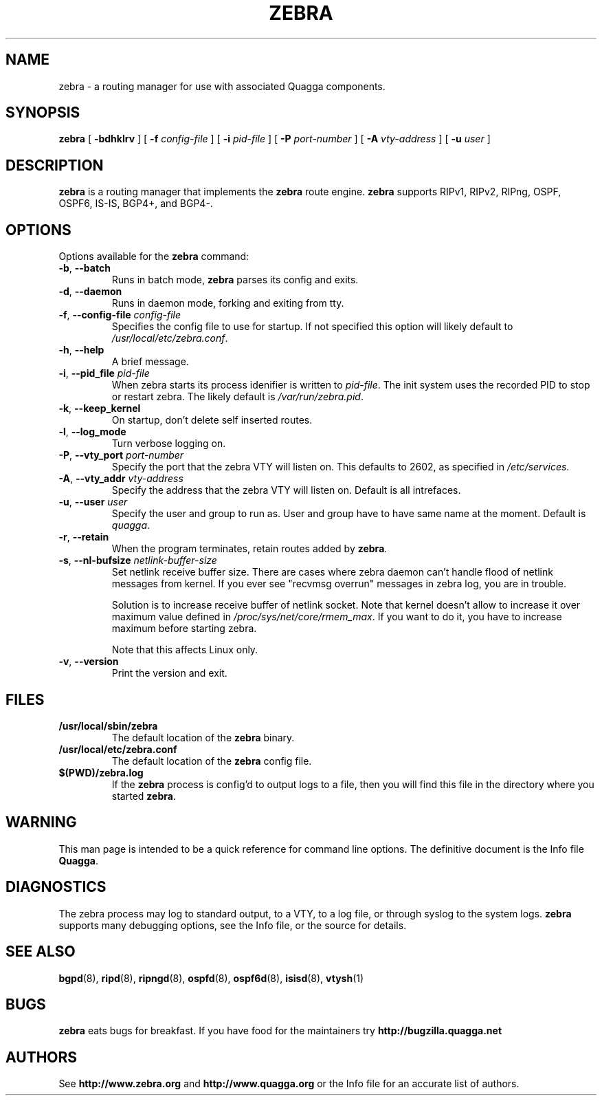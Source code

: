 .TH ZEBRA 8 "10 August 2004" "Zebra daemon" "Version 0.96.5"
.SH NAME
zebra \- a routing manager for use with associated Quagga components.
.SH SYNOPSIS
.B zebra
[
.B \-bdhklrv
] [
.B \-f
.I config-file
] [
.B \-i
.I pid-file
] [
.B \-P
.I port-number
] [
.B \-A
.I vty-address
] [
.B \-u
.I user
]
.SH DESCRIPTION
.B zebra 
is a routing manager that implements the 
.B zebra
route engine.
.B zebra 
supports RIPv1, RIPv2, RIPng, OSPF, OSPF6, IS-IS, BGP4+, and BGP4-.
.SH OPTIONS
Options available for the
.B zebra
command:
.TP
\fB\-b\fR, \fB\-\-batch\fR
Runs in batch mode, \fBzebra\fR parses its config and exits.
.TP
\fB\-d\fR, \fB\-\-daemon\fR
Runs in daemon mode, forking and exiting from tty.
.TP
\fB\-f\fR, \fB\-\-config-file \fR\fIconfig-file\fR
Specifies the config file to use for startup. If not specified this option will likely default to \fB\fI/usr/local/etc/zebra.conf\fR.
.TP
\fB\-h\fR, \fB\-\-help\fR
A brief message.
.TP
\fB\-i\fR, \fB\-\-pid_file \fR\fIpid-file\fR
When zebra starts its process idenifier is written to
\fB\fIpid-file\fR.  The init system uses the recorded PID to stop or
restart zebra.  The likely default is \fB\fI/var/run/zebra.pid\fR.
.TP
\fB\-k\fR, \fB\-\-keep_kernel\fR
On startup, don't delete self inserted routes.
.TP
\fB\-l\fR, \fB\-\-log_mode\fR
Turn verbose logging on.
.TP
\fB\-P\fR, \fB\-\-vty_port \fR\fIport-number\fR 
Specify the port that the zebra VTY will listen on. This defaults to
2602, as specified in \fB\fI/etc/services\fR.
.TP
\fB\-A\fR, \fB\-\-vty_addr \fR\fIvty-address\fR
Specify the address that the zebra VTY will listen on. Default is all
intrefaces.
.TP
\fB\-u\fR, \fB\-\-user \fR\fIuser\fR
Specify the user and group to run as. User and group have to have same
name at the moment. Default is \fIquagga\fR.
.TP
\fB\-r\fR, \fB\-\-retain\fR 
When the program terminates, retain routes added by \fBzebra\fR.
.TP
\fB\-s\fR, \fB\-\-nl-bufsize \fR\fInetlink-buffer-size\fR
Set netlink receive buffer size. There are cases where zebra daemon can't
handle flood of netlink messages from kernel. If you ever see "recvmsg overrun"
messages in zebra log, you are in trouble.

Solution is to increase receive buffer of netlink socket. Note that kernel
doesn't allow to increase it over maximum value defined in
\fI/proc/sys/net/core/rmem_max\fR. If you want to do it, you have to increase
maximum before starting zebra.

Note that this affects Linux only.
.TP
\fB\-v\fR, \fB\-\-version\fR
Print the version and exit.
.SH FILES
.TP
.BI /usr/local/sbin/zebra
The default location of the 
.B zebra
binary.
.TP
.BI /usr/local/etc/zebra.conf
The default location of the 
.B zebra
config file.
.TP
.BI $(PWD)/zebra.log 
If the 
.B zebra
process is config'd to output logs to a file, then you will find this
file in the directory where you started \fBzebra\fR.
.SH WARNING
This man page is intended to be a quick reference for command line
options. The definitive document is the Info file \fBQuagga\fR.
.SH DIAGNOSTICS
The zebra process may log to standard output, to a VTY, to a log
file, or through syslog to the system logs. \fBzebra\fR supports many
debugging options, see the Info file, or the source for details.
.SH "SEE ALSO"
.BR bgpd (8),
.BR ripd (8),
.BR ripngd (8),
.BR ospfd (8),
.BR ospf6d (8),
.BR isisd (8),
.BR vtysh (1)
.SH BUGS
.B zebra
eats bugs for breakfast. If you have food for the maintainers try
.BI http://bugzilla.quagga.net
.SH AUTHORS
See
.BI http://www.zebra.org
and
.BI http://www.quagga.org
or the Info file for an accurate list of authors.

